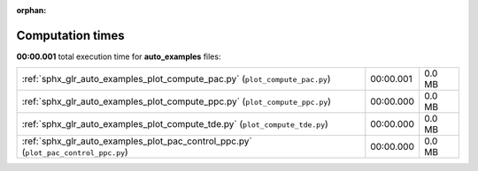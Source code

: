 
:orphan:

.. _sphx_glr_auto_examples_sg_execution_times:


Computation times
=================
**00:00.001** total execution time for **auto_examples** files:

+-------------------------------------------------------------------------------------+-----------+--------+
| :ref:`sphx_glr_auto_examples_plot_compute_pac.py` (``plot_compute_pac.py``)         | 00:00.001 | 0.0 MB |
+-------------------------------------------------------------------------------------+-----------+--------+
| :ref:`sphx_glr_auto_examples_plot_compute_ppc.py` (``plot_compute_ppc.py``)         | 00:00.000 | 0.0 MB |
+-------------------------------------------------------------------------------------+-----------+--------+
| :ref:`sphx_glr_auto_examples_plot_compute_tde.py` (``plot_compute_tde.py``)         | 00:00.000 | 0.0 MB |
+-------------------------------------------------------------------------------------+-----------+--------+
| :ref:`sphx_glr_auto_examples_plot_pac_control_ppc.py` (``plot_pac_control_ppc.py``) | 00:00.000 | 0.0 MB |
+-------------------------------------------------------------------------------------+-----------+--------+
